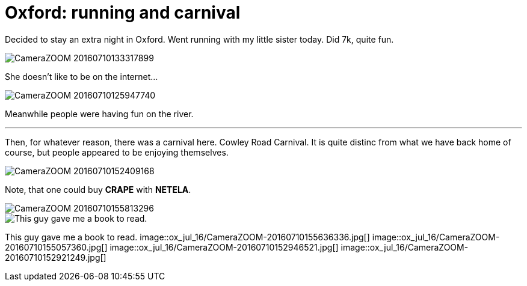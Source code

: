 = Oxford: running and carnival
:published_at: 2016-07-10
:hp-tags: Oxford, Running, Carnival, Sports, Sister,

Decided to stay an extra night in Oxford.
Went running with my little sister today. Did 7k, quite fun.

image::ox_jul_16/CameraZOOM-20160710133317899.jpg[]
She doesn't like to be on the internet...

image::ox_jul_16/CameraZOOM-20160710125947740.jpg[]
Meanwhile people were having fun on the river.

'''

Then, for whatever reason, there was a carnival here. Cowley Road Carnival. It is quite distinc from what we have back home of course, but people appeared to be enjoying themselves.

image::ox_jul_16/CameraZOOM-20160710152409168.jpg[]
Note, that one could buy **CRAPE** with **NETELA**.

image::ox_jul_16/CameraZOOM-20160710155813296.jpg[]
image::ox_jul_16/Photo_on_10-07-2016_at_18_18.jpg[This guy gave me a book to read.]
This guy gave me a book to read.
image::ox_jul_16/CameraZOOM-20160710155636336.jpg[]
image::ox_jul_16/CameraZOOM-20160710155057360.jpg[]
image::ox_jul_16/CameraZOOM-20160710152946521.jpg[]
image::ox_jul_16/CameraZOOM-20160710152921249.jpg[]
